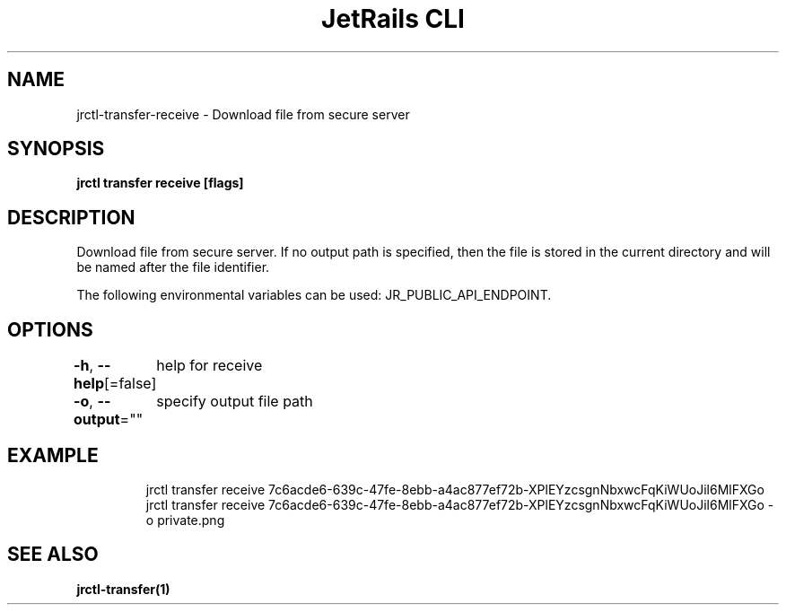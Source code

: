 .nh
.TH "JetRails CLI" "1" "Mar 2021" "Copyright 2021 ADF, Inc. All Rights Reserved " ""

.SH NAME
.PP
jrctl\-transfer\-receive \- Download file from secure server


.SH SYNOPSIS
.PP
\fBjrctl transfer receive [flags]\fP


.SH DESCRIPTION
.PP
Download file from secure server. If no output path is specified, then the file
is stored in the current directory and will be named after the file identifier.

.PP
The following environmental variables can be used: JR\_PUBLIC\_API\_ENDPOINT.


.SH OPTIONS
.PP
\fB\-h\fP, \fB\-\-help\fP[=false]
	help for receive

.PP
\fB\-o\fP, \fB\-\-output\fP=""
	specify output file path


.SH EXAMPLE
.PP
.RS

.nf
jrctl transfer receive 7c6acde6\-639c\-47fe\-8ebb\-a4ac877ef72b\-XPlEYzcsgnNbxwcFqKiWUoJil6MlFXGo
jrctl transfer receive 7c6acde6\-639c\-47fe\-8ebb\-a4ac877ef72b\-XPlEYzcsgnNbxwcFqKiWUoJil6MlFXGo \-o private.png

.fi
.RE


.SH SEE ALSO
.PP
\fBjrctl\-transfer(1)\fP
